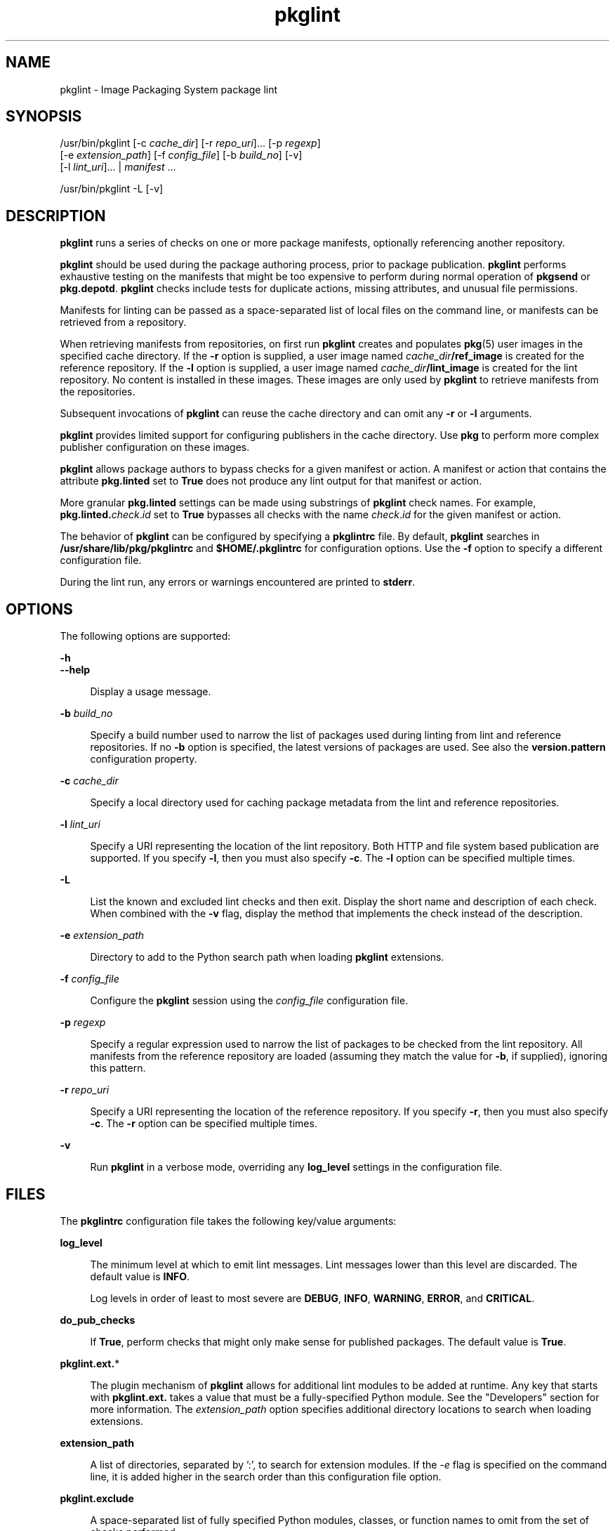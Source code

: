 '\" te
.\" Copyright (c) 2007, 2019, Oracle and/or its affiliates. All rights reserved.
.TH pkglint 1 "10 Sep 2018" "OmniOS" "User Commands"
.SH NAME
pkglint \- Image Packaging System package lint
.SH SYNOPSIS
.LP
.nf
/usr/bin/pkglint [-c \fIcache_dir\fR] [-r \fIrepo_uri\fR]... [-p \fIregexp\fR]
    [-e \fIextension_path\fR] [-f \fIconfig_file\fR] [-b \fIbuild_no\fR] [-v]
    [-l \fIlint_uri\fR]... | \fImanifest\fR ...
.fi

.LP
.nf
/usr/bin/pkglint -L [-v]
.fi

.SH DESCRIPTION
.sp
.LP
\fBpkglint\fR runs a series of checks on one or more package manifests, optionally referencing another repository.
.sp
.LP
\fBpkglint\fR should be used during the package authoring process, prior to package publication. \fBpkglint\fR performs exhaustive testing on the manifests that might be too expensive to perform during normal operation of \fBpkgsend\fR or \fBpkg.depotd\fR. \fBpkglint\fR checks include tests for duplicate actions, missing attributes, and unusual file permissions.
.sp
.LP
Manifests for linting can be passed as a space-separated list of local files on the command line, or manifests can be retrieved from a repository.
.sp
.LP
When retrieving manifests from repositories, on first run \fBpkglint\fR creates and populates \fBpkg\fR(5) user images in the specified cache directory. If the \fB-r\fR option is supplied, a user image named \fIcache_dir\fR\fB/ref_image\fR is created for the reference repository. If the \fB-l\fR option is supplied, a user image named \fIcache_dir\fR\fB/lint_image\fR is created for the lint repository. No content is installed in these images. These images are only used by \fBpkglint\fR to retrieve manifests from the repositories.
.sp
.LP
Subsequent invocations of \fBpkglint\fR can reuse the cache directory and can omit any \fB-r\fR or \fB-l\fR arguments.
.sp
.LP
\fBpkglint\fR provides limited support for configuring publishers in the cache directory. Use \fBpkg\fR to perform more complex publisher configuration on these images.
.sp
.LP
\fBpkglint\fR allows package authors to bypass checks for a given manifest or action. A manifest or action that contains the attribute \fBpkg.linted\fR set to \fBTrue\fR does not produce any lint output for that manifest or action.
.sp
.LP
More granular \fBpkg.linted\fR settings can be made using substrings of \fBpkglint\fR check names. For example, \fBpkg.linted.\fIcheck\fR.\fIid\fR\fR set to \fBTrue\fR bypasses all checks with the name \fB\fIcheck\fR.\fIid\fR\fR for the given manifest or action.
.sp
.LP
The behavior of \fBpkglint\fR can be configured by specifying a \fBpkglintrc\fR file. By default, \fBpkglint\fR searches in \fB/usr/share/lib/pkg/pkglintrc\fR and \fB$HOME/.pkglintrc\fR for configuration options. Use the \fB-f\fR option to specify a different configuration file.
.sp
.LP
During the lint run, any errors or warnings encountered are printed to \fBstderr\fR.
.SH OPTIONS
.sp
.LP
The following options are supported:
.sp
.ne 2
.mk
.na
\fB\fB-h\fR\fR
.ad
.br
.na
\fB\fB--help\fR\fR
.ad
.sp .6
.RS 4n
Display a usage message.
.RE

.sp
.ne 2
.mk
.na
\fB\fB-b\fR \fIbuild_no\fR\fR
.ad
.sp .6
.RS 4n
Specify a build number used to narrow the list of packages used during linting from lint and reference repositories. If no \fB-b\fR option is specified, the latest versions of packages are used. See also the \fBversion.pattern\fR configuration property.
.RE

.sp
.ne 2
.mk
.na
\fB\fB-c\fR \fIcache_dir\fR\fR
.ad
.sp .6
.RS 4n
Specify a local directory used for caching package metadata from the lint and reference repositories.
.RE

.sp
.ne 2
.mk
.na
\fB\fB-l\fR \fIlint_uri\fR\fR
.ad
.sp .6
.RS 4n
Specify a URI representing the location of the lint repository. Both HTTP and file system based publication are supported. If you specify \fB-l\fR, then you must also specify \fB-c\fR. The \fB-l\fR option can be specified multiple times.
.RE

.sp
.ne 2
.mk
.na
\fB\fB-L\fR\fR
.ad
.sp .6
.RS 4n
List the known and excluded lint checks and then exit. Display the short name and description of each check. When combined with the \fB-v\fR flag, display the method that implements the check instead of the description.
.RE

.sp
.ne 2
.mk
.na
\fB-e\fR \fIextension_path\fR
.ad
.sp .6
.RS 4n
Directory to add to the Python search path when loading \fBpkglint\fR
extensions.
.RE

.sp
.ne 2
.mk
.na
\fB\fB-f\fR \fIconfig_file\fR\fR
.ad
.sp .6
.RS 4n
Configure the \fBpkglint\fR session using the \fIconfig_file\fR configuration file.
.RE

.sp
.ne 2
.mk
.na
\fB\fB-p\fR \fIregexp\fR\fR
.ad
.sp .6
.RS 4n
Specify a regular expression used to narrow the list of packages to be checked from the lint repository. All manifests from the reference repository are loaded (assuming they match the value for \fB-b\fR, if supplied), ignoring this pattern.
.RE

.sp
.ne 2
.mk
.na
\fB\fB-r\fR \fIrepo_uri\fR\fR
.ad
.sp .6
.RS 4n
Specify a URI representing the location of the reference repository. If you specify \fB-r\fR, then you must also specify \fB-c\fR. The \fB-r\fR option can be specified multiple times.
.RE

.sp
.ne 2
.mk
.na
\fB\fB-v\fR\fR
.ad
.sp .6
.RS 4n
Run \fBpkglint\fR in a verbose mode, overriding any \fBlog_level\fR settings in the configuration file.
.RE

.SH FILES
.sp
.LP
The \fBpkglintrc\fR configuration file takes the following key/value arguments:
.sp
.ne 2
.mk
.na
\fB\fBlog_level\fR\fR
.ad
.sp .6
.RS 4n
The minimum level at which to emit lint messages. Lint messages lower than this level are discarded. The default value is \fBINFO\fR.
.sp
Log levels in order of least to most severe are \fBDEBUG\fR, \fBINFO\fR, \fBWARNING\fR, \fBERROR\fR, and \fBCRITICAL\fR.
.RE

.sp
.ne 2
.mk
.na
\fB\fBdo_pub_checks\fR\fR
.ad
.sp .6
.RS 4n
If \fBTrue\fR, perform checks that might only make sense for published packages. The default value is \fBTrue\fR.
.RE

.sp
.ne 2
.mk
.na
\fB\fBpkglint.ext.\fR*\fR
.ad
.sp .6
.RS 4n
The plugin mechanism of \fBpkglint\fR allows for additional lint modules to be added at runtime. Any key that starts with \fBpkglint.ext.\fR takes a value that must be a fully-specified Python module. See the "Developers" section for more information.
The \fIextension_path\fR option specifies additional directory locations to
search when loading extensions.
.RE

.sp
.ne 2
.mk
.na
\fBextension_path\fR
.ad
.sp .6
.RS 4n
A list of directories, separated by ':', to search for extension modules. If
the \fI-e\fR flag is specified on the command line, it is added higher in
the search order than this configuration file option.
.RE

.sp
.ne 2
.mk
.na
\fB\fBpkglint.exclude\fR\fR
.ad
.sp .6
.RS 4n
A space-separated list of fully specified Python modules, classes, or function names to omit from the set of checks performed.
.RE

.sp
.ne 2
.mk
.na
\fB\fBuse_progress_tracker\fR\fR
.ad
.sp .6
.RS 4n
If \fBTrue\fR, use a progress tracker when iterating over manifests during lint runs. The default value is \fBTrue\fR.
.RE

.sp
.ne 2
.mk
.na
\fB\fBversion.pattern\fR\fR
.ad
.sp .6
.RS 4n
A version pattern, used when specifying a build number to lint against (\fB-b\fR). If not specified in the configuration file, the \fB-b\fR option uses the pattern \fB*,5.11-0.\fR, matching all components of the 5.11 build, with a branch prefix of 0.
.RE

.SH DEVELOPERS
.sp
.LP
To extend the set of checks performed by \fBpkglint\fR, subclass \fBpkg.lint.base.Checker\fR and its subclasses, \fBManifestChecker\fR, \fBActionChecker\fR, and \fBContentChecker\fR. Add the Python module name that contains those classes to a new \fBpkglint.ext.\fR key in the configuration file.
.sp
.LP
Instances of those new subclasses are created by \fBpkglint\fR on startup. Methods inside each subclass with the special keyword argument \fBpkglint_id\fR are invoked during the course of the lint session. Those methods should have the same signature as the corresponding \fBcheck()\fR method in the super class. Methods should also be assigned a \fBpkglint_desc\fR attribute, which is used as the description printed by \fBpkglint -L\fR.
.sp
.LP
Parameters are available to \fBChecker\fR subclasses, allowing them to tune their behavior. The recommended parameter naming convention is \fB\fIpkglint_id\fR.\fIname\fR\fR. Parameter values can be stored in the configuration file, or accessed in manifests or actions retrieved using the \fBLintEngine.get_param()\fR method. When accessing parameters from the manifest, the prefix \fBpkg.lint\fR is prepended to the key name to ensure that \fBpkglint\fR parameters do not overlap with any existing action or manifest values.
.SH EXAMPLES
.LP
\fBExample 1 \fRFirst Run on a Particular Repository
.sp
.LP
Running a \fBpkglint\fR session for the first time on a given repository.

.sp
.in +2
.nf
$ \fBpkglint -c /space/cache -r http://localhost:10000 mymanifest.mf\fR
.fi
.in -2
.sp

.LP
\fBExample 2 \fRSubsequent Run on the Same Repository
.sp
.LP
A subsequent run against the same repository used in Example 1.

.sp
.in +2
.nf
$ \fBpkglint -c /space/cache mymanifest-fixed.mf\fR
.fi
.in -2
.sp

.LP
\fBExample 3 \fRUsing a Lint Repository With a Narrowed Manifest Set
.sp
.LP
Running a \fBpkglint\fR session with a lint repository and specifying a subset of manifests to check.

.sp
.in +2
.nf
$ \fBpkglint -c /space/othercache -l http://localhost:10000 \e\fR
\fB-p '.*firefox.*'\fR
.fi
.in -2
.sp

.LP
\fBExample 4 \fRSpecifying a Build
.sp
.LP
Running a \fBpkglint\fR session against a given build in verbose mode.

.sp
.in +2
.nf
$ \fBpkglint -c /space/cache -r http://localhost:10000 \e\fR
\fB-l http://localhost:12000 -b 147 -v\fR
.fi
.in -2
.sp

.LP
\fBExample 5 \fRModifying a Configuration File
.sp
.LP
A configuration file with a new lint module, excluding some checks.

.sp
.in +2
.nf
$ \fBcat ~/.pkglintrc\fR
[pkglint]

log_level = DEBUG
# log_level = INFO

pkglint.ext.mycheck = org.timf.mychecks
pkglint.ext.opensolaris = pkg.lint.opensolaris
pkglint.exclude: pkg.lint.opensolaris.OpenSolarisActionChecker
pkg.lint.pkglint.PkgActionChecker.unusual_perms pkg.lint.pkglint.PkgManifestChecker
pkg.lint.opensolaris.OpenSolarisManifestChecker
.fi
.in -2
.sp

.SH EXIT STATUS
.sp
.LP
The following exit values are returned:
.sp
.ne 2
.mk
.na
\fB\fB0\fR\fR
.ad
.RS 6n
.rt  
Command succeeded.
.RE

.sp
.ne 2
.mk
.na
\fB\fB1\fR\fR
.ad
.RS 6n
.rt  
One or more package manifests contain lint errors.
.RE

.sp
.ne 2
.mk
.na
\fB\fB2\fR\fR
.ad
.RS 6n
.rt  
An error occurred that is not a lint error in a manifest. For example, an invalid command line option might have been specified.
.RE

.sp
.ne 2
.mk
.na
\fB\fB99\fR\fR
.ad
.RS 6n
.rt  
An unanticipated exception occurred.
.RE

.SH ATTRIBUTES
.sp
.LP
See \fBattributes\fR(5) for descriptions of the following attributes:
.sp

.sp
.TS
tab() box;
cw(2.75i) |cw(2.75i) 
lw(2.75i) |lw(2.75i) 
.
ATTRIBUTE TYPEATTRIBUTE VALUE
_
Availability\fBpackage/pkg\fR
_
Interface StabilityUncommitted
.TE

.SH SEE ALSO
.sp
.LP
\fBpkg\fR(1), \fBpkg.depotd\fR(1M), \fBpkgsend\fR(1), \fBpkg\fR(5)
.sp
.LP
\fBhttps://github.com/omniosorg/pkg5\fR
